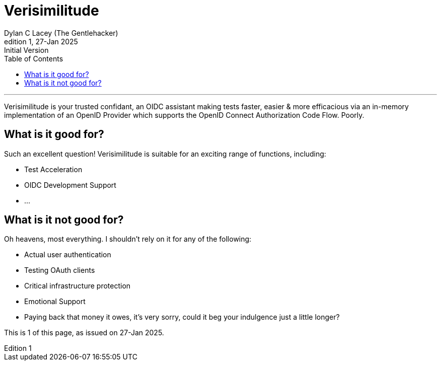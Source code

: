 = Verisimilitude
Dylan C Lacey (The Gentlehacker)
Rev1, 27-Jan 2025: Initial Version
:version-label: Edition
:keywords: openid, oidc, oid connect, openid connect, mocking, testing, oauth
:description: A Gentle Introduction to Verisimilitude, the efficacious means of testing systems which rely on OpenID Connect.
:toc: left
---
Verisimilitude is your trusted confidant, an OIDC assistant making tests faster, easier & more efficacious via an in-memory implementation of an OpenID Provider which supports the OpenID Connect Authorization Code Flow. Poorly.

== What is it good for?
Such an excellent question! Verisimilitude is suitable for an exciting range of functions, including:

* Test Acceleration
* OIDC Development Support
* ...

== What is it not good for?
Oh heavens, most everything. I shouldn't rely on it for any of the following:

* Actual user authentication
* Testing OAuth clients
* Critical infrastructure protection
* Emotional Support
* Paying back that money it owes, it's very sorry, could it beg your indulgence just a little longer?

This is {revnumber} of this page, as issued on {revdate}.